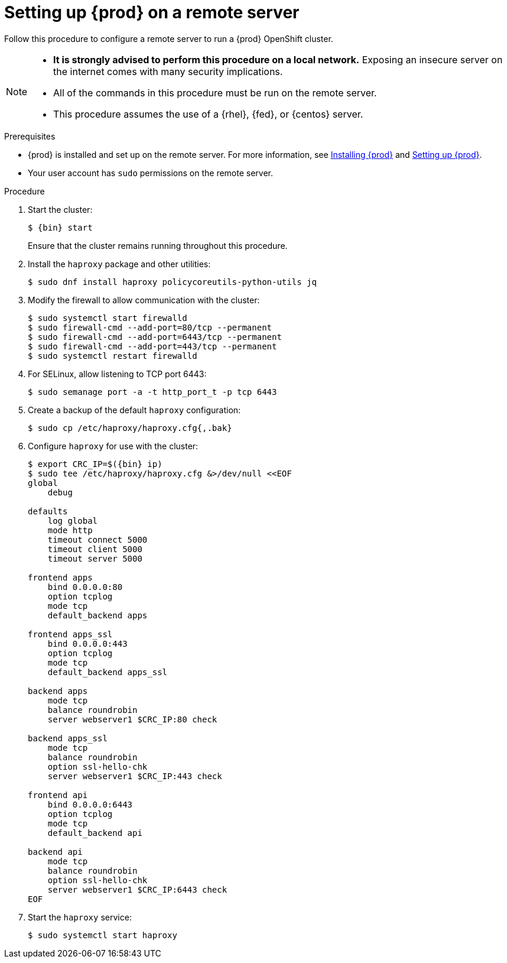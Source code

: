 [id="setting-up-remote-server_{context}"]
= Setting up {prod} on a remote server

Follow this procedure to configure a remote server to run a {prod} OpenShift cluster.

[NOTE]
====
* **It is strongly advised to perform this procedure on a local network.**
Exposing an insecure server on the internet comes with many security implications.
* All of the commands in this procedure must be run on the remote server.
* This procedure assumes the use of a {rhel}, {fed}, or {centos} server.
====

.Prerequisites

* {prod} is installed and set up on the remote server.
For more information, see link:{crc-gsg-url}#installing-codeready-containers_gsg[Installing {prod}] and link:{crc-gsg-url}#setting-up-codeready-containers_gsg[Setting up {prod}].
* Your user account has `sudo` permissions on the remote server.

.Procedure

. Start the cluster:
+
[subs="+quotes,attributes"]
----
$ {bin} start
----
+
Ensure that the cluster remains running throughout this procedure.

. Install the [package]`haproxy` package and other utilities:
+
----
$ sudo dnf install haproxy policycoreutils-python-utils jq
----

. Modify the firewall to allow communication with the cluster:
+
----
$ sudo systemctl start firewalld
$ sudo firewall-cmd --add-port=80/tcp --permanent
$ sudo firewall-cmd --add-port=6443/tcp --permanent
$ sudo firewall-cmd --add-port=443/tcp --permanent
$ sudo systemctl restart firewalld
----

. For SELinux, allow listening to TCP port 6443:
+
----
$ sudo semanage port -a -t http_port_t -p tcp 6443
----

. Create a backup of the default [application]`haproxy` configuration:
+
----
$ sudo cp /etc/haproxy/haproxy.cfg{,.bak}
----

. Configure [application]`haproxy` for use with the cluster:
+
[subs="+quotes,attributes"]
----
$ export CRC_IP=$({bin} ip)
$ sudo tee /etc/haproxy/haproxy.cfg &>/dev/null <<EOF
global
    debug

defaults
    log global
    mode http
    timeout connect 5000
    timeout client 5000
    timeout server 5000

frontend apps
    bind 0.0.0.0:80
    option tcplog
    mode tcp
    default_backend apps

frontend apps_ssl
    bind 0.0.0.0:443
    option tcplog
    mode tcp
    default_backend apps_ssl

backend apps
    mode tcp
    balance roundrobin
    server webserver1 $CRC_IP:80 check

backend apps_ssl
    mode tcp
    balance roundrobin
    option ssl-hello-chk
    server webserver1 $CRC_IP:443 check

frontend api
    bind 0.0.0.0:6443
    option tcplog
    mode tcp
    default_backend api

backend api
    mode tcp
    balance roundrobin
    option ssl-hello-chk
    server webserver1 $CRC_IP:6443 check
EOF
----

. Start the [application]`haproxy` service:
+
----
$ sudo systemctl start haproxy
----
